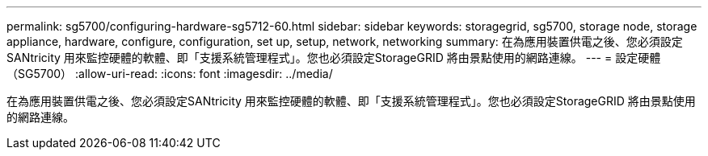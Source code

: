 ---
permalink: sg5700/configuring-hardware-sg5712-60.html 
sidebar: sidebar 
keywords: storagegrid, sg5700, storage node, storage appliance, hardware, configure, configuration, set up, setup, network, networking 
summary: 在為應用裝置供電之後、您必須設定SANtricity 用來監控硬體的軟體、即「支援系統管理程式」。您也必須設定StorageGRID 將由景點使用的網路連線。 
---
= 設定硬體（SG5700）
:allow-uri-read: 
:icons: font
:imagesdir: ../media/


[role="lead"]
在為應用裝置供電之後、您必須設定SANtricity 用來監控硬體的軟體、即「支援系統管理程式」。您也必須設定StorageGRID 將由景點使用的網路連線。
